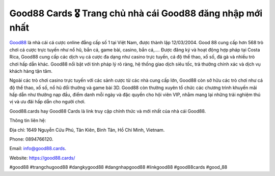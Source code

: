 Good88 Cards 🎖️ Trang chủ nhà cái Good88 đăng nhập mới nhất
===================================

`Good88 <https://good88.cards/>`_ là nhà cái cá cược online đẳng cấp số 1 tại Việt Nam, được thành lập 12/03/2004. Good 88 cung cấp hơn 568 trò chơi cá cược trực tuyến như nổ hũ, bắn cá, game bài, casino, bắn cá,…. Được đăng ký và hoạt động hợp pháp tại Costa Rica, Good88 cung cấp các dịch vụ cá cược đa dạng như casino trực tuyến, cá độ thể thao, xổ số, đá gà và nhiều trò chơi hấp dẫn khác. Good88 nổi bật với tính pháp lý rõ ràng, hệ thống giao dịch siêu tốc, trả thưởng chính xác và dịch vụ khách hàng tận tâm. 

Ngoài các trò chơi casino trực tuyến với các sảnh cược từ các nhà cung cấp lớn, Good88 còn sở hữu các trò chơi như cá độ thể thao, xổ số, nổ hũ đổi thưởng và game bài 3D. Good88 còn thường xuyên tổ chức các chương trình khuyến mãi hấp dẫn như thưởng nạp đầu, điểm danh mỗi ngày và đặc quyền cho hội viên VIP, nhằm mang lại những trải nghiệm thú vị và ưu đãi hấp dẫn cho người chơi.

Good88.cards hay Good88 Cards là link truy cập chính thức và mới nhất của nhà cái Good88.

Thông tin liên hệ: 

Địa chỉ: 1649 Nguyễn Cửu Phú, Tân Kiên, Bình Tân, Hồ Chí Minh, Vietnam. 

Phone: 0894766120. 

Email: info@good88.cards. 

Website: https://good88.cards/ 

#good88 #trangchugood88 #dangkygood88 #dangnhapgood88 #linkgood88 #good88cards #good_88
